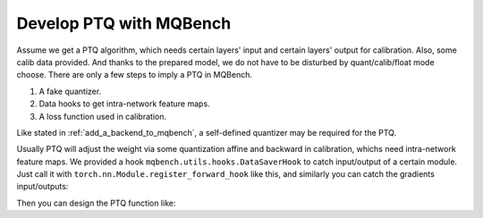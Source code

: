 Develop PTQ with MQBench
========================

Assume we get a PTQ algorithm, which needs certain layers' input and certain layers' output for calibration. Also, some calib data provided. And thanks to the prepared model, we do not have to be disturbed by quant/calib/float mode choose. There are only a few steps to imply a PTQ in MQBench. 

1. A fake quantizer. 
2. Data hooks to get intra-network feature maps.
3. A loss function used in calibration. 


Like stated in :ref:`add_a_backend_to_mqbench`, a self-defined quantizer may be required for the PTQ. 

Usually PTQ will adjust the weight via some quantization affine and backward in calibration, whichs need intra-network feature maps. We provided a hook ``mqbench.utils.hooks.DataSaverHook`` to catch input/output of a certain module. Just call it with ``torch.nn.Module.register_forward_hook`` like this, and similarly you can catch the gradients input/outputs: 

.. code-block:: python 
    :linenos:

    def save_inp_oup_data(model: GraphModule, module: Module, cali_data: list, store_inp=True, store_oup=True):
        assert (not store_inp or not store_oup)
        data_saver = DataSaverHook(store_input=store_inp, store_output=store_oup, stop_forward=True)
        handle = module.register_forward_hook(data_saver)
        cached = []
        with torch.no_grad():
            for batch in cali_data:
                try:
                    _ = model(batch.to(device))
                except StopForwardException:
                    pass
                if store_inp:
                    cached.append([inp.detach() for inp in data_saver.input_store])
                if store_oup:
                    cached.append(data_saver.output_store.detach())
        handle.remove()
        return cached


Then you can design the PTQ function like:


.. code-block:: python 
    :linenos:

    
    def PTQ(model, data, *args, **kwargs):
        ptq_model = deepcopy_graphmodule(model)
        # diable the original model's update
        model.eval() 
        # turn the original model into float
        disable_all(model)
        # turn the ptq model into quant 
        enable_quantization(ptq_model) 
        nodes = list(model.graph.nodes)
        modules = dict(model.named_modules())
        quant_modules = dict(ptq_model.named_modules())
        for node in nodes:
            if node.op == "call_module" and isinstance(modules[node.target], _PTQ_SUPPORT_TYPE):
                module = modules[node.target]
                quant_module = quant_modules[node.target]
                cached_oups = save_inp_oup_data(model, module, cali_data, 
                                                store_inp=False, store_oup=True)
                cached_inps = save_inp_oup_data(quant_model, quant_module, cali_data, 
                                                store_inp=True, store_oup=False)
                # this will update the quant_module's params
                do_your_calibration(quant_module, cached_inps, cached_oups) 
        return quant_model



